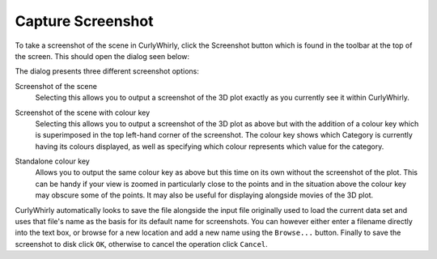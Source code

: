 Capture Screenshot
==================

To take a screenshot of the scene in CurlyWhirly, click the Screenshot button which is found in the toolbar at the top of the screen. This should open the dialog seen below: 

.. image:: images/export-screenshot.png

The dialog presents three different screenshot options: 

Screenshot of the scene 
    Selecting this allows you to output a screenshot of the 3D plot exactly as you currently see it within CurlyWhirly. 

.. image:: images/screenshot.png

Screenshot of the scene with colour key 
    Selecting this allows you to output a screenshot of the 3D plot as above but with the addition of a colour key which is superimposed in the top left-hand corner of the screenshot. The colour key shows which Category is currently having its colours displayed, as well as specifying which colour represents which value for the category.

.. image:: images/screenshot-with-key.png

Standalone colour key 
    Allows you to output the same colour key as above but this time on its own without the screenshot of the plot. This can be handy if your view is zoomed in particularly close to the points and in the situation above the colour key may obscure some of the points. It may also be useful for displaying alongside movies of the 3D plot. 

.. image:: images/key.png

CurlyWhirly automatically looks to save the file alongside the input file originally used to load the current data set and uses that file's name as the basis for its default name for screenshots. You can however either enter a filename directly into the text box, or browse for a new location and add a new name using the ``Browse...`` button. Finally to save the screenshot to disk click ``OK``, otherwise to cancel the operation click ``Cancel``. 
